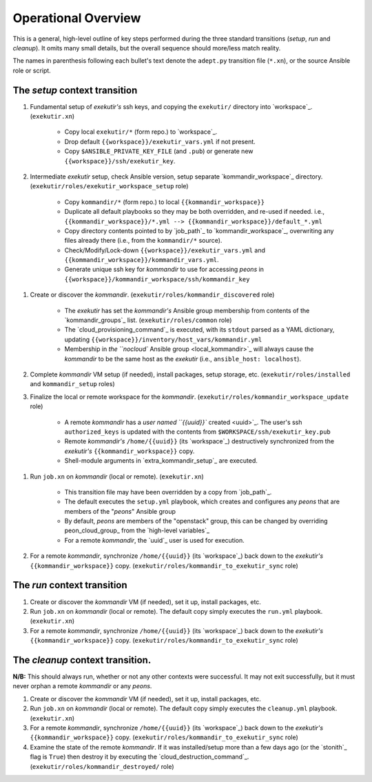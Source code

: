Operational Overview
=====================

This is a general, high-level outline of key steps performed during the three
standard transitions (*setup*, *run* and *cleanup*).  It omits many
small details, but the overall sequence should more/less match reality.

The names in parenthesis following each bullet's text denote the ``adept.py``
transition file (``*.xn``), or the source Ansible role or script.

.. _tsct:

The *setup* context transition
-------------------------------

#. Fundamental setup of *exekutir's* ssh keys, and copying the ``exekutir/`` directory
   into `workspace`_.  (``exekutir.xn``)

    * Copy local ``exekutir/*`` (form repo.) to `workspace`_.

    * Drop default ``{{workspace}}/exekutir_vars.yml`` if not present.

    * Copy ``$ANSIBLE_PRIVATE_KEY_FILE`` (and ``.pub``) or
      generate new ``{{workspace}}/ssh/exekutir_key``.

#. Intermediate *exekutir* setup, check Ansible version, setup
   separate `kommandir_workspace`_ directory.
   (``exekutir/roles/exekutir_workspace_setup`` role)

    * Copy ``kommandir/*`` (form repo.) to local ``{{kommandir_workspace}}``

    * Duplicate all default playbooks so they may be both overridden, and re-used if needed.
      i.e.,
      ``{{kommandir_workspace}}/*.yml --> {{kommandir_workspace}}/default_*.yml``

    * Copy directory contents pointed to by `job_path`_ to `kommandir_workspace`_,
      overwriting any files already there (i.e., from the ``kommandir/*`` source).

    * Check/Modify/Lock-down ``{{workspace}}/exekutir_vars.yml`` and
      ``{{kommandir_workspace}}/kommandir_vars.yml``.

    * Generate unique ssh key for *kommandir* to use for accessing *peons*
      in ``{{workspace}}/kommandir_workspace/ssh/kommandir_key``

.. _kommandir_discovered:

#. Create or discover the *kommandir*.
   (``exekutir/roles/kommandir_discovered`` role)

    * The *exekutir* has set the *kommandir's* Ansible group membership from contents
      of the `kommandir_groups`_ list.  (``exekutir/roles/common`` role)

    * The `cloud_provisioning_command`_ is executed,
      with its ``stdout`` parsed as a YAML dictionary, updating
      ``{{workspace}}/inventory/host_vars/kommandir.yml``

    * Membership in `the ``nocloud`` Ansible group <local_kommandir>`_ will
      always cause the *kommandir* to be the same host as the *exekutir*
      (i.e., ``ansible_host: localhost``).

#. Complete *kommandir* VM setup (if needed), install packages,
   setup storage, etc. (``exekutir/roles/installed`` and ``kommandir_setup`` roles)

#. Finalize the local or remote workspace for the *kommandir*.
   (``exekutir/roles/kommandir_workspace_update`` role)

    * A remote *kommandir* has a `user named ``{{uuid}}`` created <uuid>`_.  The
      user's ssh ``authorized_keys`` is updated with the contents from
      ``$WORKSPACE/ssh/exekutir_key.pub``

    * Remote *kommandir's* ``/home/{{uuid}}`` (its `workspace`_) destructively
      synchronized from the *exekutir's* ``{{kommandir_workspace}}`` copy.

    * Shell-module arguments in `extra_kommandir_setup`_ are executed.

.. _jobxn_on_kommandir:

#. Run ``job.xn`` on *kommandir* (local or remote).
   (``exekutir.xn``)

    * This transition file may have been overridden by a copy from `job_path`_.

    * The default executes the ``setup.yml`` playbook, which creates and
      configures any *peons* that are members of the "*peons*" Ansible group

    * By default, *peons* are members of the "openstack" group, this can
      be changed by overriding peon_cloud_group_ from the `high-level variables`_

    * For a remote *kommandir*, the `uuid`_ user is used for execution.

#. For a remote *kommandir*, synchronize ``/home/{{uuid}}`` (its `workspace`_)
   back down to the *exekutir's* ``{{kommandir_workspace}}`` copy.
   (``exekutir/roles/kommandir_to_exekutir_sync`` role)

.. _trct:

The *run* context transition
-----------------------------

#. Create or discover the *kommandir* VM (if needed), set it up,
   install packages, etc.

#. Run ``job.xn`` on *kommandir* (local or remote).
   The default copy simply executes the ``run.yml`` playbook.
   (``exekutir.xn``)

#. For a remote *kommandir*, synchronize ``/home/{{uuid}}`` (its `workspace`_)
   back down to the *exekutir's* ``{{kommandir_workspace}}`` copy.
   (``exekutir/roles/kommandir_to_exekutir_sync`` role)

.. _tcct:

The *cleanup* context transition.
----------------------------------

**N/B:** This should always run, whether or not any other contexts were
successful.  It may not exit successfully, but it must never orphan
a remote *kommandir* or any *peons*.

#. Create or discover the *kommandir* VM (if needed), set it up,
   install packages, etc.

#. Run ``job.xn`` on *kommandir* (local or remote).
   The default copy simply executes the ``cleanup.yml`` playbook.
   (``exekutir.xn``)

#. For a remote *kommandir*, synchronize ``/home/{{uuid}}`` (its `workspace`_)
   back down to the *exekutir's* ``{{kommandir_workspace}}`` copy.
   (``exekutir/roles/kommandir_to_exekutir_sync`` role)

#. Examine the state of the remote *kommandir*.  If it was installed/setup more than a
   few days ago (or the `stonith`_ flag is ``True``) then
   destroy it by executing the `cloud_destruction_command`_.
   (``exekutir/roles/kommandir_destroyed/`` role)
